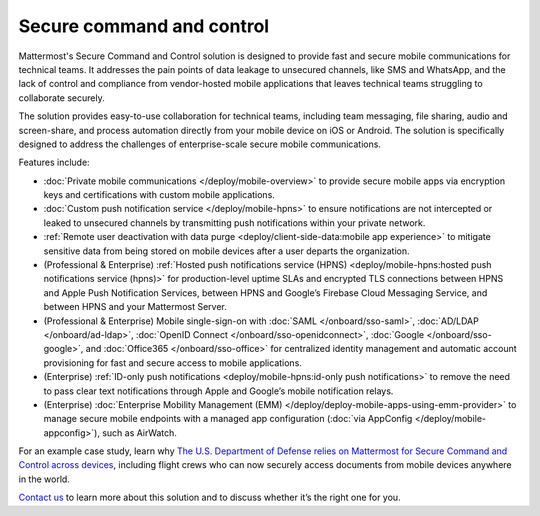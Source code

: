 Secure command and control
============================

Mattermost's Secure Command and Control solution is designed to provide fast and secure mobile communications for technical teams. It addresses the pain points of data leakage to unsecured channels, like SMS and WhatsApp, and the lack of control and compliance from vendor-hosted mobile applications that leaves technical teams struggling to collaborate securely.

The solution provides easy-to-use collaboration for technical teams, including team messaging, file sharing, audio and screen-share, and process automation directly from your mobile device on iOS or Android. The solution is specifically designed to address the challenges of enterprise-scale secure mobile communications.

Features include:

* :doc:`Private mobile communications </deploy/mobile-overview>` to provide secure mobile apps via encryption keys and certifications with custom mobile applications.
* :doc:`Custom push notification service </deploy/mobile-hpns>` to ensure notifications are not intercepted or leaked to unsecured channels by transmitting push notifications within your private network.
* :ref:`Remote user deactivation with data purge <deploy/client-side-data:mobile app experience>` to mitigate sensitive data from being stored on mobile devices after a user departs the organization.
* (Professional & Enterprise) :ref:`Hosted push notifications service (HPNS) <deploy/mobile-hpns:hosted push notifications service (hpns)>` for production-level uptime SLAs and encrypted TLS connections between HPNS and Apple Push Notification Services, between HPNS and Google’s Firebase Cloud Messaging Service, and between HPNS and your Mattermost Server.
* (Professional & Enterprise) Mobile single-sign-on with :doc:`SAML </onboard/sso-saml>`, :doc:`AD/LDAP </onboard/ad-ldap>`, :doc:`OpenID Connect </onboard/sso-openidconnect>`, :doc:`Google </onboard/sso-google>`, and :doc:`Office365 </onboard/sso-office>` for centralized identity management and automatic account provisioning for fast and secure access to mobile applications.
* (Enterprise) :ref:`ID-only push notifications <deploy/mobile-hpns:id-only push notifications>` to remove the need to pass clear text notifications through Apple and Google’s mobile notification relays.
* (Enterprise) :doc:`Enterprise Mobility Management (EMM) </deploy/deploy-mobile-apps-using-emm-provider>` to manage secure mobile endpoints with a managed app configuration (:doc:`via AppConfig </deploy/mobile-appconfig>`), such as AirWatch.

For an example case study, learn why `The U.S. Department of Defense relies on Mattermost for Secure Command and Control across devices <https://mattermost.com/customers/us-department-of-defense/>`__, including flight crews who can now securely access documents from mobile devices anywhere in the world. 

`Contact us <https://mattermost.com/contact-sales/>`__ to learn more about this solution and to discuss whether it’s the right one for you.